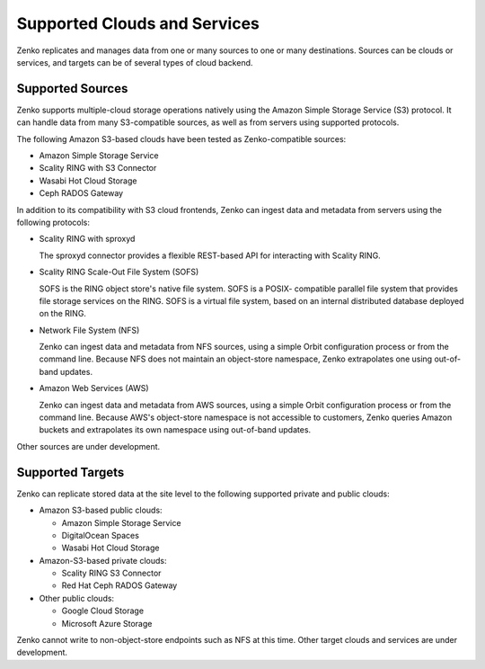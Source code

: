 Supported Clouds and Services
=============================

Zenko replicates and manages data from one or many sources to one or many
destinations. Sources can be clouds or services, and targets can be of several
types of cloud backend.

Supported Sources
-----------------

Zenko supports multiple-cloud storage operations natively using the Amazon
Simple Storage Service (S3) protocol. It can handle data from many S3-compatible
sources, as well as from servers using supported protocols.

The following Amazon S3-based clouds have been tested as Zenko-compatible
sources:

*  Amazon Simple Storage Service
*  Scality RING with S3 Connector
*  Wasabi Hot Cloud Storage
*  Ceph RADOS Gateway

In addition to its compatibility with S3 cloud frontends, Zenko can ingest data and
metadata from servers using the following protocols:

* Scality RING with sproxyd

  The sproxyd connector provides a flexible REST-based API for interacting with
  Scality RING. 

* Scality RING Scale-Out File System (SOFS)

  SOFS is the RING object store's native file system. SOFS is a POSIX-
  compatible parallel file system that provides file storage services on the
  RING. SOFS is a virtual file system, based on an internal distributed database
  deployed on the RING.

* Network File System (NFS)

  Zenko can ingest data and metadata from NFS sources, using a simple Orbit
  configuration process or from the command line. Because NFS does not maintain
  an object-store namespace, Zenko extrapolates one using out-of-band updates.

* Amazon Web Services (AWS)

  Zenko can ingest data and metadata from AWS sources, using a simple Orbit
  configuration process or from the command line. Because AWS's object-store
  namespace is not accessible to customers, Zenko queries Amazon buckets and
  extrapolates its own namespace using out-of-band updates.

Other sources are under development. 

Supported Targets
-----------------

Zenko can replicate stored data at the site level to the following supported
private and public clouds:

*  Amazon S3-based public clouds:

   *  Amazon Simple Storage Service
   *  DigitalOcean Spaces
   *  Wasabi Hot Cloud Storage

*  Amazon-S3-based private clouds:

   * Scality RING S3 Connector
   * Red Hat Ceph RADOS Gateway

*  Other public clouds:

   * Google Cloud Storage
   * Microsoft Azure Storage

Zenko cannot write to non-object-store endpoints such as NFS at this time. Other
target clouds and services are under development.
